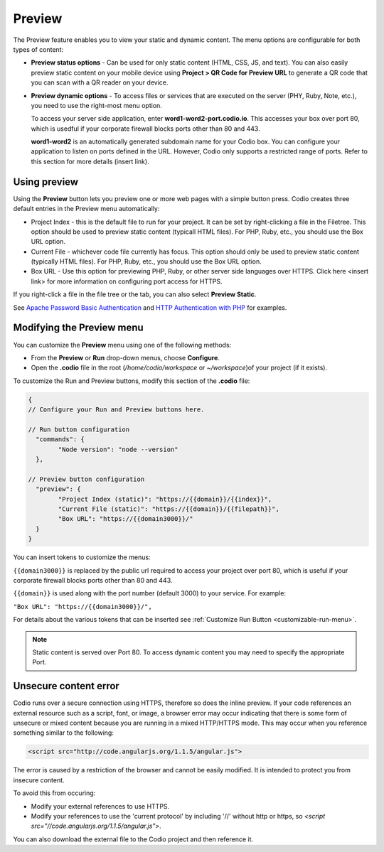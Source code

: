 .. meta::
   :description: Preview static and dynamic content.

.. _preview:

Preview
=======
The Preview feature enables you to view your static and dynamic content. The menu options are configurable for both types of content:

* **Preview status options** - Can be used for only static content (HTML, CSS, JS, and text). You can also easily preview static content on your mobile device using **Project > QR Code for Preview URL** to generate a QR code that you can scan with a QR reader on your device.

* **Preview dynamic options** - To access files or services that are executed on the server (PHY, Ruby, Note, etc.), you need to use the right-most menu option. 
  
  To access your server side application, enter **word1-word2-port.codio.io**. This accesses your box over port 80, which is usedful if your corporate firewall blocks ports other than 80 and 443.
  
  **word1-word2** is an automatically generated subdomain name for your Codio box. You can configure your application to listen on ports defined in the URL. However, Codio only supports a restricted range of ports. Refer to this section for more details (insert link).

Using preview
-------------
Using the **Preview** button lets you preview one or more web pages with a simple button press. Codio creates three default entries in the Preview menu automatically:

.. image:: /img/preview-deploy.png
   :alt: Preview Button

* Project Index - this is the default file to run for your project. It can be set by right-clicking a file in the Filetree. This option should be used to preview static content (typicall HTML files). For PHP, Ruby, etc., you should use the Box URL option.
* Current File - whichever code file currently has focus. This option should only be used to preview static content (typically HTML files). For PHP, Ruby, etc., you should use the Box URL option.
* Box URL - Use this option for previewing PHP, Ruby, or other server side languages over HTTPS. Click here <insert link> for more information on configuring port access for HTTPS.

If you right-click a file in the file tree or the tab, you can also select **Preview Static**.

.. image:: /img/preview-deploy-right-click.png
   :alt: Preview Static

See `Apache Password Basic Authentication <https://wiki.apache.org/httpd/PasswordBasicAuth>`_ and `HTTP Authentication with PHP <https://php.net/manual/en/features.http-auth.php>`_ for examples.

Modifying the Preview menu
--------------------------
You can customize the **Preview** menu using one of the following methods:

- From the **Preview** or **Run** drop-down menus, choose **Configure**.
- Open the **.codio** file in the root (`/home/codio/workspace` or `~/workspace`)of your project (if it exists).

To customize the Run and Preview buttons, modify this section of the **.codio** file:

.. code:: ini

    {
    // Configure your Run and Preview buttons here.

    // Run button configuration
      "commands": {
            "Node version": "node --version"
      },

    // Preview button configuration
      "preview": {
            "Project Index (static)": "https://{{domain}}/{{index}}",
            "Current File (static)": "https://{{domain}}/{{filepath}}",
            "Box URL": "https://{{domain3000}}/"
      }
    }


You can insert tokens to customize the menus:

``{{domain3000}}`` is replaced by the public url required to access your project over port 80, which is useful if your corporate firewall blocks ports other than 80 and 443.

``{{domain}}`` is used along with the port number (default 3000) to your service. For example:

``"Box URL": "https://{{domain3000}}/",``

For details about the various tokens that can be inserted see :ref:`Customize Run Button <customizable-run-menu>`.

.. Note:: Static content is served over Port 80. To access dynamic content you may need to specify the appropriate Port.


Unsecure content error
----------------------
Codio runs over a secure connection using HTTPS, therefore so does the inline preview. If your code references an external resource such as a script, font, or image, a browser error may occur indicating that there is some form of unsecure or mixed content because you are running in a mixed HTTP/HTTPS mode. This may occur when you reference something similar to the following:

.. code:: html

    <script src="http://code.angularjs.org/1.1.5/angular.js">


The error is caused by a restriction of the browser and cannot be easily modified. It is intended to protect you from insecure content.

To avoid this from occuring:

- Modify your external references to use HTTPS.
- Modify your references to use the 'current protocol' by including '//' without http or https, so `<script src="//code.angularjs.org/1.1.5/angular.js">`.

You can also download the external file to the Codio project and then reference it.


